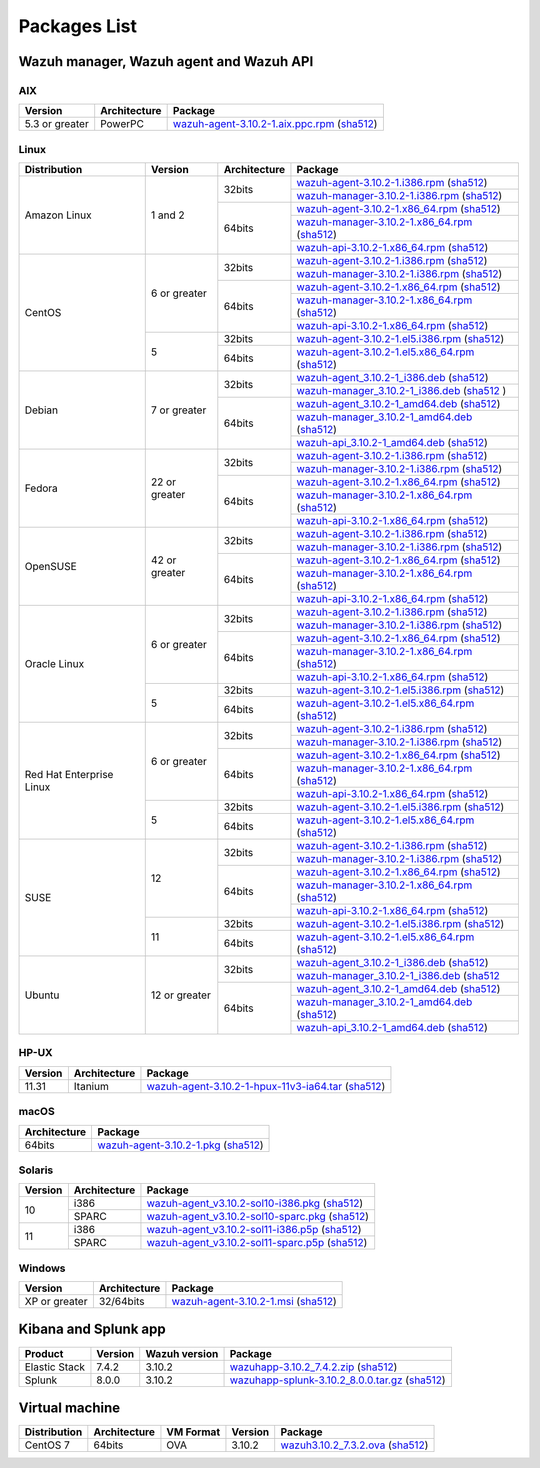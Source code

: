 .. Copyright (C) 2019 Wazuh, Inc.

.. _packages:

Packages List
=============

Wazuh manager, Wazuh agent and Wazuh API
----------------------------------------

AIX
^^^
+-----------------+--------------+---------------------------------------------------------------------------------------------------------------------------------------------------------------------------------------------------------------------------------------+
| Version         | Architecture | Package                                                                                                                                                                                                                               |
+=================+==============+=======================================================================================================================================================================================================================================+
| 5.3 or greater  |    PowerPC   | `wazuh-agent-3.10.2-1.aix.ppc.rpm <https://packages.wazuh.com/3.x/aix/wazuh-agent-3.10.2-1.aix.ppc.rpm>`_ (`sha512 <https://packages.wazuh.com/3.x/checksums/3.10.2/wazuh-agent-3.10.2-1.aix.ppc.rpm.sha512>`__)                      |
+-----------------+--------------+---------------------------------------------------------------------------------------------------------------------------------------------------------------------------------------------------------------------------------------+


Linux
^^^^^

+--------------------+----------------+--------------+-------------------------------------------------------------------------------------------------------------------------------------------------------------------------------------------------------------------------------------------+
| Distribution       | Version        | Architecture | Package                                                                                                                                                                                                                                   |
+====================+================+==============+===========================================================================================================================================================================================================================================+
|                    |                |              | `wazuh-agent-3.10.2-1.i386.rpm <https://packages.wazuh.com/3.x/yum/wazuh-agent-3.10.2-1.i386.rpm>`_ (`sha512 <https://packages.wazuh.com/3.x/checksums/3.10.2/wazuh-agent-3.10.2-1.i386.rpm.sha512>`__)                                   |
+                    +                +    32bits    +-------------------------------------------------------------------------------------------------------------------------------------------------------------------------------------------------------------------------------------------+
|                    |                |              | `wazuh-manager-3.10.2-1.i386.rpm <https://packages.wazuh.com/3.x/yum/wazuh-manager-3.10.2-1.i386.rpm>`_ (`sha512 <https://packages.wazuh.com/3.x/checksums/3.10.2/wazuh-manager-3.10.2-1.i386.rpm.sha512>`__)                             |
+ Amazon Linux       +  1 and 2       +--------------+-------------------------------------------------------------------------------------------------------------------------------------------------------------------------------------------------------------------------------------------+
|                    |                |              | `wazuh-agent-3.10.2-1.x86_64.rpm <https://packages.wazuh.com/3.x/yum/wazuh-agent-3.10.2-1.x86_64.rpm>`_ (`sha512 <https://packages.wazuh.com/3.x/checksums/3.10.2/wazuh-agent-3.10.2-1.x86_64.rpm.sha512>`__)                             |
+                    +                +    64bits    +-------------------------------------------------------------------------------------------------------------------------------------------------------------------------------------------------------------------------------------------+
|                    |                |              | `wazuh-manager-3.10.2-1.x86_64.rpm <https://packages.wazuh.com/3.x/yum/wazuh-manager-3.10.2-1.x86_64.rpm>`_ (`sha512 <https://packages.wazuh.com/3.x/checksums/3.10.2/wazuh-manager-3.10.2-1.x86_64.rpm.sha512>`__)                       |
+                    +                +              +-------------------------------------------------------------------------------------------------------------------------------------------------------------------------------------------------------------------------------------------+
|                    |                |              | `wazuh-api-3.10.2-1.x86_64.rpm <https://packages.wazuh.com/3.x/yum/wazuh-api-3.10.2-1.x86_64.rpm>`_ (`sha512 <https://packages.wazuh.com/3.x/checksums/3.10.2/wazuh-api-3.10.2-1.x86_64.rpm.sha512>`__)                                   |
+--------------------+----------------+--------------+-------------------------------------------------------------------------------------------------------------------------------------------------------------------------------------------------------------------------------------------+
|                    |                |              | `wazuh-agent-3.10.2-1.i386.rpm <https://packages.wazuh.com/3.x/yum/wazuh-agent-3.10.2-1.i386.rpm>`_ (`sha512 <https://packages.wazuh.com/3.x/checksums/3.10.2/wazuh-agent-3.10.2-1.i386.rpm.sha512>`__)                                   |
+                    +                +    32bits    +-------------------------------------------------------------------------------------------------------------------------------------------------------------------------------------------------------------------------------------------+
|                    |                |              | `wazuh-manager-3.10.2-1.i386.rpm <https://packages.wazuh.com/3.x/yum/wazuh-manager-3.10.2-1.i386.rpm>`_ (`sha512 <https://packages.wazuh.com/3.x/checksums/3.10.2/wazuh-manager-3.10.2-1.i386.rpm.sha512>`__)                             |
+ CentOS             +  6 or greater  +--------------+-------------------------------------------------------------------------------------------------------------------------------------------------------------------------------------------------------------------------------------------+
|                    |                |              | `wazuh-agent-3.10.2-1.x86_64.rpm <https://packages.wazuh.com/3.x/yum/wazuh-agent-3.10.2-1.x86_64.rpm>`_ (`sha512 <https://packages.wazuh.com/3.x/checksums/3.10.2/wazuh-agent-3.10.2-1.x86_64.rpm.sha512>`__)                             |
+                    +                +    64bits    +-------------------------------------------------------------------------------------------------------------------------------------------------------------------------------------------------------------------------------------------+
|                    |                |              | `wazuh-manager-3.10.2-1.x86_64.rpm <https://packages.wazuh.com/3.x/yum/wazuh-manager-3.10.2-1.x86_64.rpm>`_ (`sha512 <https://packages.wazuh.com/3.x/checksums/3.10.2/wazuh-manager-3.10.2-1.x86_64.rpm.sha512>`__)                       |
+                    +                +              +-------------------------------------------------------------------------------------------------------------------------------------------------------------------------------------------------------------------------------------------+
|                    |                |              | `wazuh-api-3.10.2-1.x86_64.rpm <https://packages.wazuh.com/3.x/yum/wazuh-api-3.10.2-1.x86_64.rpm>`_ (`sha512 <https://packages.wazuh.com/3.x/checksums/3.10.2/wazuh-api-3.10.2-1.x86_64.rpm.sha512>`__)                                   |
+                    +----------------+--------------+-------------------------------------------------------------------------------------------------------------------------------------------------------------------------------------------------------------------------------------------+
|                    |                |    32bits    | `wazuh-agent-3.10.2-1.el5.i386.rpm <https://packages.wazuh.com/3.x/yum/5/i386/wazuh-agent-3.10.2-1.el5.i386.rpm>`_ (`sha512 <https://packages.wazuh.com/3.x/checksums/3.10.2/wazuh-agent-3.10.2-1.el5.i386.rpm.sha512>`__)                |
+                    +  5             +--------------+-------------------------------------------------------------------------------------------------------------------------------------------------------------------------------------------------------------------------------------------+
|                    |                |    64bits    | `wazuh-agent-3.10.2-1.el5.x86_64.rpm <https://packages.wazuh.com/3.x/yum/5/x86_64/wazuh-agent-3.10.2-1.el5.x86_64.rpm>`_ (`sha512 <https://packages.wazuh.com/3.x/checksums/3.10.2/wazuh-agent-3.10.2-1.el5.x86_64.rpm.sha512>`__)        |
+--------------------+----------------+--------------+-------------------------------------------------------------------------------------------------------------------------------------------------------------------------------------------------------------------------------------------+
|                    |                |              | `wazuh-agent_3.10.2-1_i386.deb <https://packages.wazuh.com/3.x/apt/pool/main/w/wazuh-agent/wazuh-agent_3.10.2-1_i386.deb>`_ (`sha512 <https://packages.wazuh.com/3.x/checksums/3.10.2/wazuh-agent_3.10.2-1_i386.deb.sha512>`__)           |
+                    +                +    32bits    +-------------------------------------------------------------------------------------------------------------------------------------------------------------------------------------------------------------------------------------------+
|                    |                |              | `wazuh-manager_3.10.2-1_i386.deb <https://packages.wazuh.com/3.x/apt/pool/main/w/wazuh-manager/wazuh-manager_3.10.2-1_i386.deb>`_ (`sha512 <https://packages.wazuh.com/3.x/checksums/3.10.2/wazuh-manager_3.10.2-1_i386.deb.sha512>`__ )  |
+ Debian             +  7 or greater  +--------------+-------------------------------------------------------------------------------------------------------------------------------------------------------------------------------------------------------------------------------------------+
|                    |                |              | `wazuh-agent_3.10.2-1_amd64.deb <https://packages.wazuh.com/3.x/apt/pool/main/w/wazuh-agent/wazuh-agent_3.10.2-1_amd64.deb>`_ (`sha512 <https://packages.wazuh.com/3.x/checksums/3.10.2/wazuh-agent_3.10.2-1_amd64.deb.sha512>`__)        |
+                    +                +    64bits    +-------------------------------------------------------------------------------------------------------------------------------------------------------------------------------------------------------------------------------------------+
|                    |                |              | `wazuh-manager_3.10.2-1_amd64.deb <https://packages.wazuh.com/3.x/apt/pool/main/w/wazuh-manager/wazuh-manager_3.10.2-1_amd64.deb>`_ (`sha512 <https://packages.wazuh.com/3.x/checksums/3.10.2/wazuh-manager_3.10.2-1_amd64.deb.sha512>`__)|
+                    +                +              +-------------------------------------------------------------------------------------------------------------------------------------------------------------------------------------------------------------------------------------------+
|                    |                |              | `wazuh-api_3.10.2-1_amd64.deb <https://packages.wazuh.com/3.x/apt/pool/main/w/wazuh-api/wazuh-api_3.10.2-1_amd64.deb>`_ (`sha512 <https://packages.wazuh.com/3.x/checksums/3.10.2/wazuh-api_3.10.2-1_amd64.deb.sha512>`__)                |
+--------------------+----------------+--------------+-------------------------------------------------------------------------------------------------------------------------------------------------------------------------------------------------------------------------------------------+
|                    |                |              | `wazuh-agent-3.10.2-1.i386.rpm <https://packages.wazuh.com/3.x/yum/wazuh-agent-3.10.2-1.i386.rpm>`_ (`sha512 <https://packages.wazuh.com/3.x/checksums/3.10.2/wazuh-agent-3.10.2-1.i386.rpm.sha512>`__)                                   |
+                    +                +    32bits    +-------------------------------------------------------------------------------------------------------------------------------------------------------------------------------------------------------------------------------------------+
|                    |                |              | `wazuh-manager-3.10.2-1.i386.rpm <https://packages.wazuh.com/3.x/yum/wazuh-manager-3.10.2-1.i386.rpm>`_ (`sha512 <https://packages.wazuh.com/3.x/checksums/3.10.2/wazuh-manager-3.10.2-1.i386.rpm.sha512>`__)                             |
+ Fedora             +  22 or greater +--------------+-------------------------------------------------------------------------------------------------------------------------------------------------------------------------------------------------------------------------------------------+
|                    |                |              | `wazuh-agent-3.10.2-1.x86_64.rpm <https://packages.wazuh.com/3.x/yum/wazuh-agent-3.10.2-1.x86_64.rpm>`_ (`sha512 <https://packages.wazuh.com/3.x/checksums/3.10.2/wazuh-agent-3.10.2-1.x86_64.rpm.sha512>`__)                             |
+                    +                +    64bits    +-------------------------------------------------------------------------------------------------------------------------------------------------------------------------------------------------------------------------------------------+
|                    |                |              | `wazuh-manager-3.10.2-1.x86_64.rpm <https://packages.wazuh.com/3.x/yum/wazuh-manager-3.10.2-1.x86_64.rpm>`_ (`sha512 <https://packages.wazuh.com/3.x/checksums/3.10.2/wazuh-manager-3.10.2-1.x86_64.rpm.sha512>`__)                       |
+                    +                +              +-------------------------------------------------------------------------------------------------------------------------------------------------------------------------------------------------------------------------------------------+
|                    |                |              | `wazuh-api-3.10.2-1.x86_64.rpm <https://packages.wazuh.com/3.x/yum/wazuh-api-3.10.2-1.x86_64.rpm>`_ (`sha512 <https://packages.wazuh.com/3.x/checksums/3.10.2/wazuh-api-3.10.2-1.x86_64.rpm.sha512>`__)                                   |
+--------------------+----------------+--------------+-------------------------------------------------------------------------------------------------------------------------------------------------------------------------------------------------------------------------------------------+
|                    |                |              | `wazuh-agent-3.10.2-1.i386.rpm <https://packages.wazuh.com/3.x/yum/wazuh-agent-3.10.2-1.i386.rpm>`_ (`sha512 <https://packages.wazuh.com/3.x/checksums/3.10.2/wazuh-agent-3.10.2-1.i386.rpm.sha512>`__)                                   |
+                    +                +    32bits    +-------------------------------------------------------------------------------------------------------------------------------------------------------------------------------------------------------------------------------------------+
|                    |                |              | `wazuh-manager-3.10.2-1.i386.rpm <https://packages.wazuh.com/3.x/yum/wazuh-manager-3.10.2-1.i386.rpm>`_ (`sha512 <https://packages.wazuh.com/3.x/checksums/3.10.2/wazuh-manager-3.10.2-1.i386.rpm.sha512>`__)                             |
+ OpenSUSE           +  42 or greater +--------------+-------------------------------------------------------------------------------------------------------------------------------------------------------------------------------------------------------------------------------------------+
|                    |                |              | `wazuh-agent-3.10.2-1.x86_64.rpm <https://packages.wazuh.com/3.x/yum/wazuh-agent-3.10.2-1.x86_64.rpm>`_ (`sha512 <https://packages.wazuh.com/3.x/checksums/3.10.2/wazuh-agent-3.10.2-1.x86_64.rpm.sha512>`__)                             |
+                    +                +    64bits    +-------------------------------------------------------------------------------------------------------------------------------------------------------------------------------------------------------------------------------------------+
|                    |                |              | `wazuh-manager-3.10.2-1.x86_64.rpm <https://packages.wazuh.com/3.x/yum/wazuh-manager-3.10.2-1.x86_64.rpm>`_ (`sha512 <https://packages.wazuh.com/3.x/checksums/3.10.2/wazuh-manager-3.10.2-1.x86_64.rpm.sha512>`__)                       |
+                    +                +              +-------------------------------------------------------------------------------------------------------------------------------------------------------------------------------------------------------------------------------------------+
|                    |                |              | `wazuh-api-3.10.2-1.x86_64.rpm <https://packages.wazuh.com/3.x/yum/wazuh-api-3.10.2-1.x86_64.rpm>`_ (`sha512 <https://packages.wazuh.com/3.x/checksums/3.10.2/wazuh-api-3.10.2-1.x86_64.rpm.sha512>`__)                                   |
+--------------------+----------------+--------------+-------------------------------------------------------------------------------------------------------------------------------------------------------------------------------------------------------------------------------------------+
|                    |                |              | `wazuh-agent-3.10.2-1.i386.rpm <https://packages.wazuh.com/3.x/yum/wazuh-agent-3.10.2-1.i386.rpm>`_ (`sha512 <https://packages.wazuh.com/3.x/checksums/3.10.2/wazuh-agent-3.10.2-1.i386.rpm.sha512>`__)                                   |
+                    +                +    32bits    +-------------------------------------------------------------------------------------------------------------------------------------------------------------------------------------------------------------------------------------------+
|                    |                |              | `wazuh-manager-3.10.2-1.i386.rpm <https://packages.wazuh.com/3.x/yum/wazuh-manager-3.10.2-1.i386.rpm>`_ (`sha512 <https://packages.wazuh.com/3.x/checksums/3.10.2/wazuh-manager-3.10.2-1.i386.rpm.sha512>`__)                             |
+ Oracle Linux       +  6 or greater  +--------------+-------------------------------------------------------------------------------------------------------------------------------------------------------------------------------------------------------------------------------------------+
|                    |                |              | `wazuh-agent-3.10.2-1.x86_64.rpm <https://packages.wazuh.com/3.x/yum/wazuh-agent-3.10.2-1.x86_64.rpm>`_ (`sha512 <https://packages.wazuh.com/3.x/checksums/3.10.2/wazuh-agent-3.10.2-1.x86_64.rpm.sha512>`__)                             |
+                    +                +    64bits    +-------------------------------------------------------------------------------------------------------------------------------------------------------------------------------------------------------------------------------------------+
|                    |                |              | `wazuh-manager-3.10.2-1.x86_64.rpm <https://packages.wazuh.com/3.x/yum/wazuh-manager-3.10.2-1.x86_64.rpm>`_ (`sha512 <https://packages.wazuh.com/3.x/checksums/3.10.2/wazuh-manager-3.10.2-1.x86_64.rpm.sha512>`__)                       |
+                    +                +              +-------------------------------------------------------------------------------------------------------------------------------------------------------------------------------------------------------------------------------------------+
|                    |                |              | `wazuh-api-3.10.2-1.x86_64.rpm <https://packages.wazuh.com/3.x/yum/wazuh-api-3.10.2-1.x86_64.rpm>`_ (`sha512 <https://packages.wazuh.com/3.x/checksums/3.10.2/wazuh-api-3.10.2-1.x86_64.rpm.sha512>`__)                                   |
+                    +----------------+--------------+-------------------------------------------------------------------------------------------------------------------------------------------------------------------------------------------------------------------------------------------+
|                    |                |    32bits    | `wazuh-agent-3.10.2-1.el5.i386.rpm <https://packages.wazuh.com/3.x/yum/5/i386/wazuh-agent-3.10.2-1.el5.i386.rpm>`_ (`sha512 <https://packages.wazuh.com/3.x/checksums/3.10.2/wazuh-agent-3.10.2-1.el5.i386.rpm.sha512>`__)                |
+                    +  5             +--------------+-------------------------------------------------------------------------------------------------------------------------------------------------------------------------------------------------------------------------------------------+
|                    |                |    64bits    | `wazuh-agent-3.10.2-1.el5.x86_64.rpm <https://packages.wazuh.com/3.x/yum/5/x86_64/wazuh-agent-3.10.2-1.el5.x86_64.rpm>`_ (`sha512 <https://packages.wazuh.com/3.x/checksums/3.10.2/wazuh-agent-3.10.2-1.el5.x86_64.rpm.sha512>`__)        |
+--------------------+----------------+--------------+-------------------------------------------------------------------------------------------------------------------------------------------------------------------------------------------------------------------------------------------+
|                    |                |              | `wazuh-agent-3.10.2-1.i386.rpm <https://packages.wazuh.com/3.x/yum/wazuh-agent-3.10.2-1.i386.rpm>`_ (`sha512 <https://packages.wazuh.com/3.x/checksums/3.10.2/wazuh-agent-3.10.2-1.i386.rpm.sha512>`__)                                   |
+                    +                +    32bits    +-------------------------------------------------------------------------------------------------------------------------------------------------------------------------------------------------------------------------------------------+
|                    |                |              | `wazuh-manager-3.10.2-1.i386.rpm <https://packages.wazuh.com/3.x/yum/wazuh-manager-3.10.2-1.i386.rpm>`_ (`sha512 <https://packages.wazuh.com/3.x/checksums/3.10.2/wazuh-manager-3.10.2-1.i386.rpm.sha512>`__)                             |
+ Red Hat            +  6 or greater  +--------------+-------------------------------------------------------------------------------------------------------------------------------------------------------------------------------------------------------------------------------------------+
| Enterprise Linux   |                |              | `wazuh-agent-3.10.2-1.x86_64.rpm <https://packages.wazuh.com/3.x/yum/wazuh-agent-3.10.2-1.x86_64.rpm>`_ (`sha512 <https://packages.wazuh.com/3.x/checksums/3.10.2/wazuh-agent-3.10.2-1.x86_64.rpm.sha512>`__)                             |
+                    +                +    64bits    +-------------------------------------------------------------------------------------------------------------------------------------------------------------------------------------------------------------------------------------------+
|                    |                |              | `wazuh-manager-3.10.2-1.x86_64.rpm <https://packages.wazuh.com/3.x/yum/wazuh-manager-3.10.2-1.x86_64.rpm>`_ (`sha512 <https://packages.wazuh.com/3.x/checksums/3.10.2/wazuh-manager-3.10.2-1.x86_64.rpm.sha512>`__)                       |
+                    +                +              +-------------------------------------------------------------------------------------------------------------------------------------------------------------------------------------------------------------------------------------------+
|                    |                |              | `wazuh-api-3.10.2-1.x86_64.rpm <https://packages.wazuh.com/3.x/yum/wazuh-api-3.10.2-1.x86_64.rpm>`_ (`sha512 <https://packages.wazuh.com/3.x/checksums/3.10.2/wazuh-api-3.10.2-1.x86_64.rpm.sha512>`__)                                   |
+                    +----------------+--------------+-------------------------------------------------------------------------------------------------------------------------------------------------------------------------------------------------------------------------------------------+
|                    |                |    32bits    | `wazuh-agent-3.10.2-1.el5.i386.rpm <https://packages.wazuh.com/3.x/yum/5/i386/wazuh-agent-3.10.2-1.el5.i386.rpm>`_ (`sha512 <https://packages.wazuh.com/3.x/checksums/3.10.2/wazuh-agent-3.10.2-1.el5.i386.rpm.sha512>`__)                |
+                    +  5             +--------------+-------------------------------------------------------------------------------------------------------------------------------------------------------------------------------------------------------------------------------------------+
|                    |                |    64bits    | `wazuh-agent-3.10.2-1.el5.x86_64.rpm <https://packages.wazuh.com/3.x/yum/5/x86_64/wazuh-agent-3.10.2-1.el5.x86_64.rpm>`_ (`sha512 <https://packages.wazuh.com/3.x/checksums/3.10.2/wazuh-agent-3.10.2-1.el5.x86_64.rpm.sha512>`__)        |
+--------------------+----------------+--------------+-------------------------------------------------------------------------------------------------------------------------------------------------------------------------------------------------------------------------------------------+
|                    |                |              | `wazuh-agent-3.10.2-1.i386.rpm <https://packages.wazuh.com/3.x/yum/wazuh-agent-3.10.2-1.i386.rpm>`_ (`sha512 <https://packages.wazuh.com/3.x/checksums/3.10.2/wazuh-agent-3.10.2-1.i386.rpm.sha512>`__)                                   |
+                    +                +    32bits    +-------------------------------------------------------------------------------------------------------------------------------------------------------------------------------------------------------------------------------------------+
|                    |                |              | `wazuh-manager-3.10.2-1.i386.rpm <https://packages.wazuh.com/3.x/yum/wazuh-manager-3.10.2-1.i386.rpm>`_ (`sha512 <https://packages.wazuh.com/3.x/checksums/3.10.2/wazuh-manager-3.10.2-1.i386.rpm.sha512>`__)                             |
+ SUSE               +  12            +--------------+-------------------------------------------------------------------------------------------------------------------------------------------------------------------------------------------------------------------------------------------+
|                    |                |              | `wazuh-agent-3.10.2-1.x86_64.rpm <https://packages.wazuh.com/3.x/yum/wazuh-agent-3.10.2-1.x86_64.rpm>`_ (`sha512 <https://packages.wazuh.com/3.x/checksums/3.10.2/wazuh-agent-3.10.2-1.x86_64.rpm.sha512>`__)                             |
+                    +                +    64bits    +-------------------------------------------------------------------------------------------------------------------------------------------------------------------------------------------------------------------------------------------+
|                    |                |              | `wazuh-manager-3.10.2-1.x86_64.rpm <https://packages.wazuh.com/3.x/yum/wazuh-manager-3.10.2-1.x86_64.rpm>`_ (`sha512 <https://packages.wazuh.com/3.x/checksums/3.10.2/wazuh-manager-3.10.2-1.x86_64.rpm.sha512>`__)                       |
+                    +                +              +-------------------------------------------------------------------------------------------------------------------------------------------------------------------------------------------------------------------------------------------+
|                    |                |              | `wazuh-api-3.10.2-1.x86_64.rpm <https://packages.wazuh.com/3.x/yum/wazuh-api-3.10.2-1.x86_64.rpm>`_ (`sha512 <https://packages.wazuh.com/3.x/checksums/3.10.2/wazuh-api-3.10.2-1.x86_64.rpm.sha512>`__)                                   |
+                    +----------------+--------------+-------------------------------------------------------------------------------------------------------------------------------------------------------------------------------------------------------------------------------------------+
|                    |                |    32bits    | `wazuh-agent-3.10.2-1.el5.i386.rpm <https://packages.wazuh.com/3.x/yum/5/i386/wazuh-agent-3.10.2-1.el5.i386.rpm>`_ (`sha512 <https://packages.wazuh.com/3.x/checksums/3.10.2/wazuh-agent-3.10.2-1.el5.i386.rpm.sha512>`__)                |
+                    +  11            +--------------+-------------------------------------------------------------------------------------------------------------------------------------------------------------------------------------------------------------------------------------------+
|                    |                |    64bits    | `wazuh-agent-3.10.2-1.el5.x86_64.rpm <https://packages.wazuh.com/3.x/yum/5/x86_64/wazuh-agent-3.10.2-1.el5.x86_64.rpm>`_ (`sha512 <https://packages.wazuh.com/3.x/checksums/3.10.2/wazuh-agent-3.10.2-1.el5.x86_64.rpm.sha512>`__)        |
+--------------------+----------------+--------------+-------------------------------------------------------------------------------------------------------------------------------------------------------------------------------------------------------------------------------------------+
|                    |                |              | `wazuh-agent_3.10.2-1_i386.deb <https://packages.wazuh.com/3.x/apt/pool/main/w/wazuh-agent/wazuh-agent_3.10.2-1_i386.deb>`_ (`sha512 <https://packages.wazuh.com/3.x/checksums/3.10.2/wazuh-agent_3.10.2-1_i386.deb.sha512>`__)           |
+                    +                +    32bits    +-------------------------------------------------------------------------------------------------------------------------------------------------------------------------------------------------------------------------------------------+
|                    |                |              | `wazuh-manager_3.10.2-1_i386.deb <https://packages.wazuh.com/3.x/apt/pool/main/w/wazuh-manager/wazuh-manager_3.10.2-1_i386.deb>`_ (`sha512 <https://packages.wazuh.com/3.x/checksums/3.10.2/wazuh-manager_3.10.2-1_i386.deb.sha512>`__    |
+ Ubuntu             +  12 or greater +--------------+-------------------------------------------------------------------------------------------------------------------------------------------------------------------------------------------------------------------------------------------+
|                    |                |              | `wazuh-agent_3.10.2-1_amd64.deb <https://packages.wazuh.com/3.x/apt/pool/main/w/wazuh-agent/wazuh-agent_3.10.2-1_amd64.deb>`_ (`sha512 <https://packages.wazuh.com/3.x/checksums/3.10.2/wazuh-agent_3.10.2-1_amd64.deb.sha512>`__)        |
+                    +                +    64bits    +-------------------------------------------------------------------------------------------------------------------------------------------------------------------------------------------------------------------------------------------+
|                    |                |              | `wazuh-manager_3.10.2-1_amd64.deb <https://packages.wazuh.com/3.x/apt/pool/main/w/wazuh-manager/wazuh-manager_3.10.2-1_amd64.deb>`_ (`sha512 <https://packages.wazuh.com/3.x/checksums/3.10.2/wazuh-manager_3.10.2-1_amd64.deb.sha512>`__)|
+                    +                +              +-------------------------------------------------------------------------------------------------------------------------------------------------------------------------------------------------------------------------------------------+
|                    |                |              | `wazuh-api_3.10.2-1_amd64.deb <https://packages.wazuh.com/3.x/apt/pool/main/w/wazuh-api/wazuh-api_3.10.2-1_amd64.deb>`_ (`sha512 <https://packages.wazuh.com/3.x/checksums/3.10.2/wazuh-api_3.10.2-1_amd64.deb.sha512>`__)                |
+--------------------+----------------+--------------+-------------------------------------------------------------------------------------------------------------------------------------------------------------------------------------------------------------------------------------------+

HP-UX
^^^^^
+-----------------+--------------+----------------------------------------------------------------------------------------------------------------------------------------------------------------------------------------------------------------------------------------+
| Version         | Architecture | Package                                                                                                                                                                                                                                |
+=================+==============+========================================================================================================================================================================================================================================+
|  11.31          |   Itanium    | `wazuh-agent-3.10.2-1-hpux-11v3-ia64.tar <https://packages.wazuh.com/3.x/hp-ux/wazuh-agent-3.10.2-1-hpux-11v3-ia64.tar>`_ (`sha512 <https://packages.wazuh.com/3.x/checksums/3.10.2/wazuh-agent-3.10.2-1-hpux-11v3-ia64.tar.sha512>`__)|
+-----------------+--------------+----------------------------------------------------------------------------------------------------------------------------------------------------------------------------------------------------------------------------------------+

macOS
^^^^^
+--------------+---------------------------------------------------------------------------------------------------------------------------------------------------------------------------------------------------------------------------------------+
| Architecture | Package                                                                                                                                                                                                                               |
+==============+=======================================================================================================================================================================================================================================+
|    64bits    | `wazuh-agent-3.10.2-1.pkg <https://packages.wazuh.com/3.x/osx/wazuh-agent-3.10.2-1.pkg>`_ (`sha512 <https://packages.wazuh.com/3.x/checksums/3.10.2/wazuh-agent-3.10.2-1.pkg.sha512>`__)                                              |
+--------------+---------------------------------------------------------------------------------------------------------------------------------------------------------------------------------------------------------------------------------------+

Solaris
^^^^^^^
+---------+--------------+---------------------------------------------------------------------------------------------------------------------------------------------------------------------------------------------------------------------------------------+
| Version | Architecture | Package                                                                                                                                                                                                                               |
+=========+==============+=======================================================================================================================================================================================================================================+
|         |     i386     | `wazuh-agent_v3.10.2-sol10-i386.pkg <https://packages.wazuh.com/3.x/solaris/i386/10/wazuh-agent_v3.10.2-sol10-i386.pkg>`_ (`sha512 <https://packages.wazuh.com/3.x/checksums/3.10.2/wazuh-agent_v3.10.2-sol10-i386.pkg.sha512>`__)    |
+  10     +--------------+---------------------------------------------------------------------------------------------------------------------------------------------------------------------------------------------------------------------------------------+
|         |     SPARC    | `wazuh-agent_v3.10.2-sol10-sparc.pkg <https://packages.wazuh.com/3.x/solaris/sparc/10/wazuh-agent_v3.10.2-sol10-sparc.pkg>`_ (`sha512 <https://packages.wazuh.com/3.x/checksums/3.10.2/wazuh-agent_v3.10.2-sol10-sparc.pkg.sha512>`__)|
+---------+--------------+---------------------------------------------------------------------------------------------------------------------------------------------------------------------------------------------------------------------------------------+
|         |     i386     | `wazuh-agent_v3.10.2-sol11-i386.p5p <https://packages.wazuh.com/3.x/solaris/i386/11/wazuh-agent_v3.10.2-sol11-i386.p5p>`_ (`sha512 <https://packages.wazuh.com/3.x/checksums/3.10.2/wazuh-agent_v3.10.2-sol11-i386.p5p.sha512>`__)    |
+  11     +--------------+---------------------------------------------------------------------------------------------------------------------------------------------------------------------------------------------------------------------------------------+
|         |     SPARC    | `wazuh-agent_v3.10.2-sol11-sparc.p5p <https://packages.wazuh.com/3.x/solaris/sparc/11/wazuh-agent_v3.10.2-sol11-sparc.p5p>`_ (`sha512 <https://packages.wazuh.com/3.x/checksums/3.10.2/wazuh-agent_v3.10.2-sol11-sparc.p5p.sha512>`__)|
+---------+--------------+---------------------------------------------------------------------------------------------------------------------------------------------------------------------------------------------------------------------------------------+

Windows
^^^^^^^

+-----------------+--------------+---------------------------------------------------------------------------------------------------------------------------------------------------------------------------------------------------------------------------------------+
| Version         | Architecture | Package                                                                                                                                                                                                                               |
+=================+==============+=======================================================================================================================================================================================================================================+
|  XP or greater  |   32/64bits  | `wazuh-agent-3.10.2-1.msi <https://packages.wazuh.com/3.x/windows/wazuh-agent-3.10.2-1.msi>`_ (`sha512 <https://packages.wazuh.com/3.x/checksums/3.10.2/wazuh-agent-3.10.2-1.msi.sha512>`__)                                          |
+-----------------+--------------+---------------------------------------------------------------------------------------------------------------------------------------------------------------------------------------------------------------------------------------+

Kibana and Splunk app
---------------------

+---------------+---------+---------------+------------------------------------------------------------------------------------------------------------------------------------------------------------------------------------------------------------------------------------+
| Product       | Version | Wazuh version | Package                                                                                                                                                                                                                            |
+===============+=========+===============+====================================================================================================================================================================================================================================+
| Elastic Stack |  7.4.2  |     3.10.2    | `wazuhapp-3.10.2_7.4.2.zip <https://packages.wazuh.com/wazuhapp/wazuhapp-3.10.2_7.4.2.zip>`_ (`sha512 <https://packages.wazuh.com/3.x/checksums/3.10.2/wazuhapp-3.10.2_7.4.2.zip.sha512>`__)                                       |
+---------------+---------+---------------+------------------------------------------------------------------------------------------------------------------------------------------------------------------------------------------------------------------------------------+
| Splunk        |  8.0.0  |     3.10.2    | `wazuhapp-splunk-3.10.2_8.0.0.tar.gz <https://packages.wazuh.com/3.x/splunkapp/wazuhapp-splunk-3.10.2_8.0.0.tar.gz>`_ (`sha512 <https://packages.wazuh.com/3.x/checksums/3.10.2/wazuhapp-splunk-3.10.2_8.0.0.tar.gz.sha512>`__)    |
+---------------+---------+---------------+------------------------------------------------------------------------------------------------------------------------------------------------------------------------------------------------------------------------------------+

Virtual machine
---------------

+--------------+--------------+--------------+---------+----------------------------------------------------------------------------------------------------------------------------------------------------------------------------+
| Distribution | Architecture | VM Format    | Version | Package                                                                                                                                                                    |
+==============+==============+==============+=========+============================================================================================================================================================================+
|   CentOS 7   |    64bits    |      OVA     |  3.10.2 | `wazuh3.10.2_7.3.2.ova <https://packages.wazuh.com/vm/wazuh3.10.2_7.3.2.ova>`_ (`sha512 <https://packages.wazuh.com/3.x/checksums/3.10.2/wazuh3.10.2_7.3.2.ova.sha512>`__) |
+--------------+--------------+--------------+---------+----------------------------------------------------------------------------------------------------------------------------------------------------------------------------+
